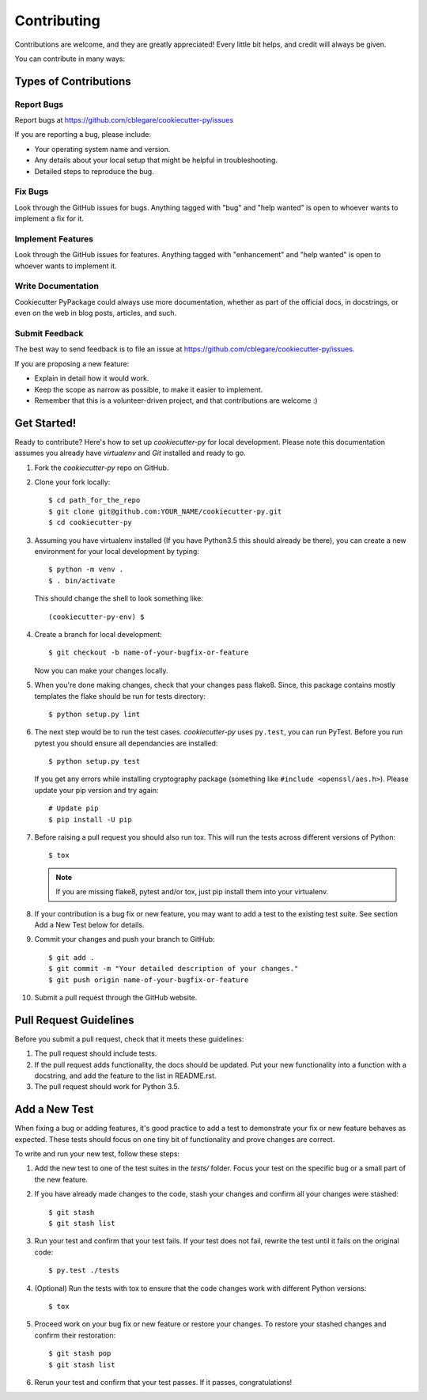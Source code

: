 ============
Contributing
============

Contributions are welcome, and they are greatly appreciated! Every
little bit helps, and credit will always be given.

You can contribute in many ways:


Types of Contributions
----------------------


Report Bugs
~~~~~~~~~~~

Report bugs at https://github.com/cblegare/cookiecutter-py/issues

If you are reporting a bug, please include:

* Your operating system name and version.
* Any details about your local setup that might be helpful in troubleshooting.
* Detailed steps to reproduce the bug.


Fix Bugs
~~~~~~~~

Look through the GitHub issues for bugs. Anything tagged with "bug"
and "help wanted" is open to whoever wants to implement a fix for it.


Implement Features
~~~~~~~~~~~~~~~~~~

Look through the GitHub issues for features. Anything tagged with "enhancement"
and "help wanted" is open to whoever wants to implement it.


Write Documentation
~~~~~~~~~~~~~~~~~~~

Cookiecutter PyPackage could always use more documentation, whether as part of
the official docs, in docstrings, or even on the web in blog posts, articles,
and such.


Submit Feedback
~~~~~~~~~~~~~~~

The best way to send feedback is to file an issue at https://github.com/cblegare/cookiecutter-py/issues.

If you are proposing a new feature:

* Explain in detail how it would work.
* Keep the scope as narrow as possible, to make it easier to implement.
* Remember that this is a volunteer-driven project, and that contributions
  are welcome :)


Get Started!
------------

Ready to contribute? Here's how to set up `cookiecutter-py` for local
development. Please note this documentation assumes you already have
`virtualenv` and `Git` installed and ready to go.

1. Fork the `cookiecutter-py` repo on GitHub.
2. Clone your fork locally::

    $ cd path_for_the_repo
    $ git clone git@github.com:YOUR_NAME/cookiecutter-py.git
    $ cd cookiecutter-py

3. Assuming you have virtualenv installed (If you have Python3.5 this should
   already be there), you can create a new environment for your local
   development by typing::

    $ python -m venv .
    $ . bin/activate

  This should change the shell to look something like::

    (cookiecutter-py-env) $

4. Create a branch for local development::

    $ git checkout -b name-of-your-bugfix-or-feature

   Now you can make your changes locally.

5. When you're done making changes, check that your changes pass flake8. Since,
   this package contains mostly templates the flake should be run for tests
   directory::

    $ python setup.py lint

6. The next step would be to run the test cases. `cookiecutter-py` uses
   ``py.test``, you can run PyTest. Before you run pytest you should ensure all
   dependancies are installed::

    $ python setup.py test

   If you get any errors while installing cryptography package (something like
   ``#include <openssl/aes.h>``). Please update your pip version and try again::

    # Update pip
    $ pip install -U pip

7. Before raising a pull request you should also run tox. This will run the
   tests across different versions of Python::

    $ tox

   .. note::
        If you are missing flake8, pytest and/or tox, just pip install them
        into your virtualenv.

8. If your contribution is a bug fix or new feature, you may want to add a test
   to the existing test suite. See section Add a New Test below for details.

9. Commit your changes and push your branch to GitHub::

    $ git add .
    $ git commit -m "Your detailed description of your changes."
    $ git push origin name-of-your-bugfix-or-feature

10. Submit a pull request through the GitHub website.

Pull Request Guidelines
-----------------------

Before you submit a pull request, check that it meets these guidelines:

1. The pull request should include tests.

2. If the pull request adds functionality, the docs should be updated. Put
   your new functionality into a function with a docstring, and add the
   feature to the list in README.rst.

3. The pull request should work for Python 3.5.


Add a New Test
---------------

When fixing a bug or adding features, it's good practice to add a test to
demonstrate your fix or new feature behaves as expected. These tests should
focus on one tiny bit of functionality and prove changes are correct.

To write and run your new test, follow these steps:

1. Add the new test to one of the test suites in the `tests/` folder. Focus
   your test on the specific bug or a small part of the new feature.

2. If you have already made changes to the code, stash your changes and confirm
   all your changes were stashed::
  
    $ git stash
    $ git stash list

3. Run your test and confirm that your test fails. If your test does not fail,
   rewrite the test until it fails on the original code::

    $ py.test ./tests

4. (Optional) Run the tests with tox to ensure that the code changes work with
   different Python versions::

    $ tox

5. Proceed work on your bug fix or new feature or restore your changes. To
   restore your stashed changes and confirm their restoration::

    $ git stash pop
    $ git stash list

6. Rerun your test and confirm that your test passes. If it passes,
   congratulations!

.. cookiecutter: https://github.com/audreyr/cookiecutter-pypackage
.. virtualenv: https://virtualenv.pypa.io/en/stable/installation
.. git: https://git-scm.com/book/en/v2/Getting-Started-Installing-Git